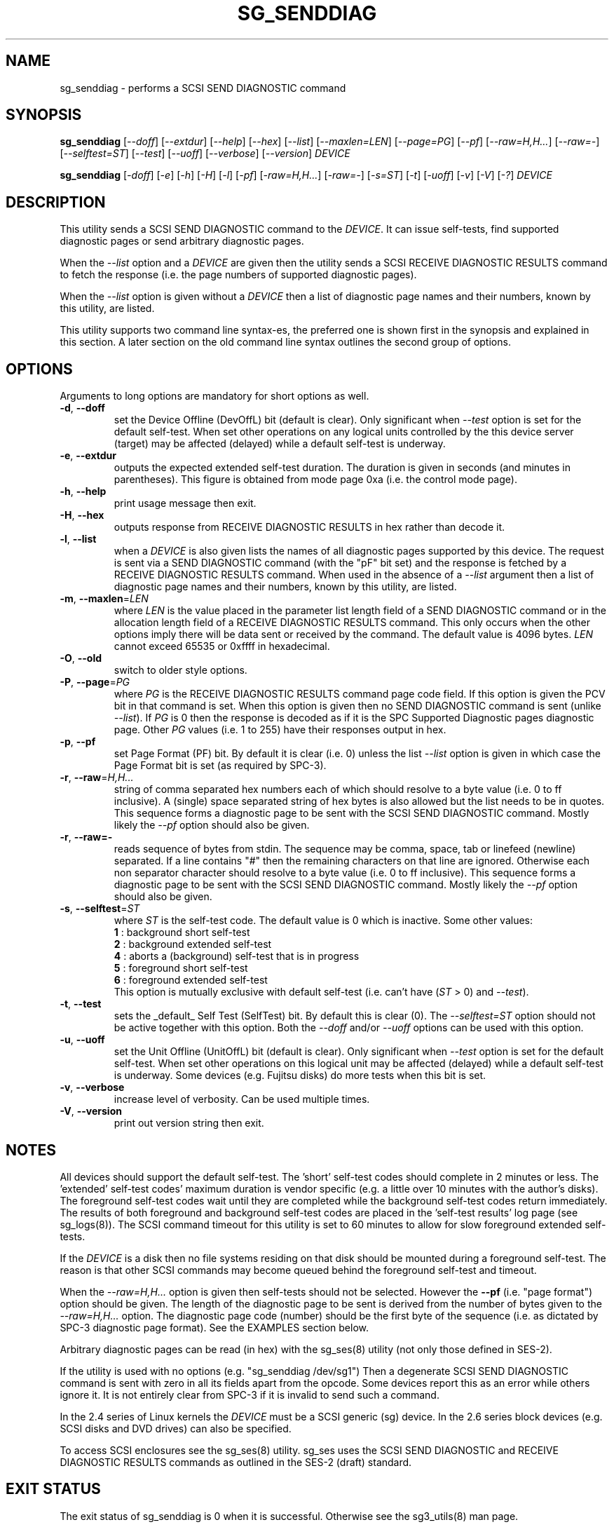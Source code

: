 .TH SG_SENDDIAG "8" "September 2014" "sg3_utils\-1.40" SG3_UTILS
.SH NAME
sg_senddiag \- performs a SCSI SEND DIAGNOSTIC command
.SH SYNOPSIS
.B sg_senddiag
[\fI\-\-doff\fR] [\fI\-\-extdur\fR] [\fI\-\-help\fR] [\fI\-\-hex\fR]
[\fI\-\-list\fR] [\fI\-\-maxlen=LEN\fR] [\fI\-\-page=PG\fR] [\fI\-\-pf\fR]
[\fI\-\-raw=H,H...\fR] [\fI\-\-raw=\-\fR] [\fI\-\-selftest=ST\fR]
[\fI\-\-test\fR] [\fI\-\-uoff\fR] [\fI\-\-verbose\fR] [\fI\-\-version\fR]
\fIDEVICE\fR
.PP
.B sg_senddiag
[\fI\-doff\fR] [\fI\-e\fR] [\fI\-h\fR] [\fI\-H\fR] [\fI\-l\fR] [\fI\-pf\fR]
[\fI\-raw=H,H...\fR] [\fI\-raw=\-\fR] [\fI\-s=ST\fR] [\fI\-t\fR]
[\fI\-uoff\fR] [\fI\-v\fR] [\fI\-V\fR] [\fI\-?\fR] \fIDEVICE\fR
.SH DESCRIPTION
.\" Add any additional description here
.PP
This utility sends a SCSI SEND DIAGNOSTIC command to the \fIDEVICE\fR. It
can issue self\-tests, find supported diagnostic pages or send arbitrary
diagnostic pages.
.PP
When the \fI\-\-list\fR option and a \fIDEVICE\fR are given then the utility
sends a SCSI RECEIVE DIAGNOSTIC RESULTS command to fetch the response (i.e.
the page numbers of supported diagnostic pages).
.PP
When the \fI\-\-list\fR option is given without a \fIDEVICE\fR then a list of
diagnostic page names and their numbers, known by this utility, are listed.
.PP
This utility supports two command line syntax\-es, the preferred one is
shown first in the synopsis and explained in this section. A later section
on the old command line syntax outlines the second group of options.
.SH OPTIONS
Arguments to long options are mandatory for short options as well.
.TP
\fB\-d\fR, \fB\-\-doff\fR
set the Device Offline (DevOffL) bit (default is clear). Only significant
when \fI\-\-test\fR option is set for the default self\-test. When set other
operations on any logical units controlled by the this device server (target)
may be affected (delayed) while a default self\-test is underway.
.TP
\fB\-e\fR, \fB\-\-extdur\fR
outputs the expected extended self\-test duration. The duration is given in
seconds (and minutes in parentheses). This figure is obtained from mode page
0xa (i.e. the control mode page).
.TP
\fB\-h\fR, \fB\-\-help\fR
print usage message then exit.
.TP
\fB\-H\fR, \fB\-\-hex\fR
outputs response from RECEIVE DIAGNOSTIC RESULTS in hex rather than decode it.
.TP
\fB\-l\fR, \fB\-\-list\fR
when a \fIDEVICE\fR is also given lists the names of all diagnostic pages
supported by this device. The request is sent via a SEND DIAGNOSTIC
command (with the "pF" bit set) and the response is fetched by a RECEIVE
DIAGNOSTIC RESULTS command. When used in the absence of a \fI\-\-list\fR
argument then a list of diagnostic page names and their numbers, known
by this utility, are listed.
.TP
\fB\-m\fR, \fB\-\-maxlen\fR=\fILEN\fR
where \fILEN\fR is the value placed in the parameter list length field of a
SEND DIAGNOSTIC command or in the allocation length field of a RECEIVE
DIAGNOSTIC RESULTS command. This only occurs when the other options imply
there will be data sent or received by the command. The default value
is 4096 bytes. \fILEN\fR cannot exceed 65535 or 0xffff in hexadecimal.
.TP
\fB\-O\fR, \fB\-\-old\fR
switch to older style options.
.TP
\fB\-P\fR, \fB\-\-page\fR=\fIPG\fR
where \fIPG\fR is the RECEIVE DIAGNOSTIC RESULTS command page code field.
If this option is given the PCV bit in that command is set. When this option
is given then no SEND DIAGNOSTIC command is sent (unlike \fI\-\-list\fR).
If \fIPG\fR is 0 then the response is decoded as if it is the SPC Supported
Diagnostic pages diagnostic page. Other \fIPG\fR values (i.e. 1 to 255)
have their responses output in hex.
.TP
\fB\-p\fR, \fB\-\-pf\fR
set Page Format (PF) bit. By default it is clear (i.e. 0) unless the
list \fI\-\-list\fR option is given in which case the Page Format
bit is set (as required by SPC\-3).
.TP
\fB\-r\fR, \fB\-\-raw\fR=\fIH,H...\fR
string of comma separated hex numbers each of which should resolve to
a byte value (i.e. 0 to ff inclusive). A (single) space separated string
of hex bytes is also allowed but the list needs to be in quotes. This
sequence forms a diagnostic page to be sent with the SCSI SEND DIAGNOSTIC
command. Mostly likely the \fI\-\-pf\fR option should also be given.
.TP
\fB\-r\fR, \fB\-\-raw=\-\fR
reads sequence of bytes from stdin. The sequence may be comma, space, tab
or linefeed (newline) separated. If a line contains "#" then the remaining
characters on that line are ignored. Otherwise each non separator character
should resolve to a byte value (i.e. 0 to ff inclusive). This sequence forms
a diagnostic page to be sent with the SCSI SEND DIAGNOSTIC command. Mostly
likely the \fI\-\-pf\fR option should also be given.
.TP
\fB\-s\fR, \fB\-\-selftest\fR=\fIST\fR
where \fIST\fR is the self\-test code. The default value is 0 which is
inactive. Some other values:
.br
  \fB1\fR : background short self\-test
.br
  \fB2\fR : background extended self\-test
.br
  \fB4\fR : aborts a (background) self\-test that is in progress
.br
  \fB5\fR : foreground short self\-test
.br
  \fB6\fR : foreground extended self\-test
.br
This option is mutually exclusive with default self\-test (i.e.
can't have (\fIST\fR > 0) and \fI\-\-test\fR).
.TP
\fB\-t\fR, \fB\-\-test\fR
sets the _default_ Self Test (SelfTest) bit. By default this is clear (0).
The \fI\-\-selftest=ST\fR option should not be active together with this
option. Both the \fI\-\-doff\fR and/or \fI\-\-uoff\fR options can be used
with this option.
.TP
\fB\-u\fR, \fB\-\-uoff\fR
set the Unit Offline (UnitOffL) bit (default is clear). Only significant
when \fI\-\-test\fR option is set for the default self\-test. When set other
operations on this logical unit may be affected (delayed) while a default
self\-test is underway. Some devices (e.g. Fujitsu disks) do more tests
when this bit is set.
.TP
\fB\-v\fR, \fB\-\-verbose\fR
increase level of verbosity. Can be used multiple times.
.TP
\fB\-V\fR, \fB\-\-version\fR
print out version string then exit.
.SH NOTES
All devices should support the default self\-test. The 'short' self\-test
codes should complete in 2 minutes or less. The 'extended' self\-test
codes' maximum duration is vendor specific (e.g. a little over 10 minutes
with the author's disks). The foreground self\-test codes wait until they
are completed while the background self\-test codes return immediately. The
results of both foreground and background self\-test codes are placed in
the 'self\-test results' log page (see sg_logs(8)). The SCSI command timeout
for this utility is set to 60 minutes to allow for slow foreground extended
self\-tests.
.PP
If the \fIDEVICE\fR is a disk then no file systems residing on that disk
should be mounted during a foreground self\-test. The reason is that other
SCSI commands may become queued behind the foreground self\-test and timeout.
.PP
When the \fI\-\-raw=H,H...\fR option is given then self\-tests should not
be selected. However the \fB\-\-pf\fR (i.e. "page format") option should be
given. The length of the diagnostic page to be sent is derived from the
number of bytes given to the \fI\-\-raw=H,H...\fR option. The diagnostic
page code (number) should be the first byte of the sequence (i.e. as
dictated by SPC\-3 diagnostic page format). See the EXAMPLES section below.
.PP
Arbitrary diagnostic pages can be read (in hex) with the sg_ses(8)
utility (not only those defined in SES\-2).
.PP
If the utility is used with no options (e.g. "sg_senddiag /dev/sg1")
Then a degenerate SCSI SEND DIAGNOSTIC command is sent with zero
in all its fields apart from the opcode. Some devices report this
as an error while others ignore it. It is not entirely clear from
SPC\-3 if it is invalid to send such a command.
.PP
In the 2.4 series of Linux kernels the \fIDEVICE\fR must be a SCSI
generic (sg) device. In the 2.6 series block devices (e.g. SCSI disks and
DVD drives) can also be specified.
.PP
To access SCSI enclosures see the sg_ses(8) utility. sg_ses uses the
SCSI SEND DIAGNOSTIC and RECEIVE DIAGNOSTIC RESULTS commands as outlined
in the SES\-2 (draft) standard.
.SH EXIT STATUS
The exit status of sg_senddiag is 0 when it is successful. Otherwise see
the sg3_utils(8) man page.
.SH OLDER COMMAND LINE OPTIONS
The options in this section were the only ones available prior to sg3_utils
version 1.23 . In sg3_utils version 1.23 and later these older options can
be selected by either setting the SG3_UTILS_OLD_OPTS environment variable
or using '\-\-old' (or '\-O) as the first option.
.TP
\fB\-doff\fR
set the Device Offline (DevOffL) bit (default is clear). Only significant
when \fI\-t\fR option is set for the default self\-test. Equivalent to
\fI\-\-doff\fR in the main description.
.TP
\fB\-e\fR
outputs the expected extended self\-test duration. Equivalent to
\fI\-\-extdur\fR in the main description.
.TP
\fB\-h\fR
outputs response from RECEIVE DIAGNOSTIC RESULTS in hex rather than decode
it.
.TP
\fB\-H\fR
outputs response from RECEIVE DIAGNOSTIC RESULTS in hex rather than decode it.
.TP
\fB\-l\fR
when a \fIDEVICE\fR is also given lists the names of all diagnostic
pages supported by this device. The request is sent via a SEND DIAGNOSTIC
command (with the "pf" bit set) and the response is fetched by a RECEIVE
DIAGNOSTIC RESULTS command. When used in the absence of a \fIDEVICE\fR
argument then a list of diagnostic page names and their numbers, known
by this utility, are listed.
.TP
\fB\-N\fR
switch to the newer style options.
.TP
\fB\-pf\fR
set Page Format (PF) bit. By default it is clear (i.e. 0) unless
the \fI\-l\fR option is given in which case the Page Format bit is set
(as required by SPC\-3).
.TP
\fB\-raw\fR=\fIH,H...\fR
string of comma separated hex numbers each of which should resolve to
a byte value (i.e. 0 to ff inclusive). This sequence forms a diagnostic
page to be sent with the SCSI SEND DIAGNOSTIC command. Mostly likely
the \fI\-pf\fR option should also be given.
.TP
\fB\-raw=-\fR
reads sequence of bytes from stdin. The sequence may be comma, space, tab
or linefeed (newline) separated. If a line contains "#" then the remaining
characters on that line are ignored. Otherwise each non separator character
should resolve to a byte value (i.e. 0 to ff inclusive). This sequence forms
a diagnostic page to be sent with the SCSI SEND DIAGNOSTIC command. Mostly
likely the \fI\-pf\fR option should also be given.
.TP
\fB\-s\fR=\fIST\fR
where \fIST\fR is the self\-test code. The default value is 0 which is
inactive. A value of 1 selects a background short self\-test; 2 selects
a background extended self\-test; 5 selects a foreground short self\-test;
6 selects a foreground extended test. A value of 4 will abort
a (background) self\-test that is in progress. This option is mutually
exclusive with default self\-test (i.e. \fI\-t\fR).
.TP
\fB\-t\fR
sets the _default_ Self Test (SelfTest) bit. By default this is clear (0).
The \fI\-s=ST\fR option should not be active together with this option.
Both the \fI\-doff\fR and/or \fI\-uoff\fR options can be used with this
option.
.TP
\fB\-uoff\fR
set the Unit Offline (UnitOffL) bit (default is clear). Equivalent to
\fI\-\-uoff\fR in the main description.
.TP
\fB\-v\fR
increase level of verbosity. Can be used multiple times.
.TP
\fB\-V\fR
print out version string then exit.
.TP
\fB\-?\fR
output usage message. Ignore all other parameters.
.SH EXAMPLES
The examples sub\-directory in the sg3_utils packages contains two example
scripts that turn on the CJTPAT (jitter pattern) on some SAS disks (one
script for each phy). One possible invocation for phy 1 is:
.PP
  sg_senddiag \-\-pf \-\-raw=\- /dev/sg2 < sdiag_sas_p1_cjtpat.txt
.PP
There is also an example script that turns on the IDLE pattern. Once a
test pattern has been started it can be turned off by resetting the phy
or with the STOP phy pattern function:
.PP
  sg_senddiag \-\-pf \-\-raw=\- /dev/sg2 < sdiag_sas_p1_stop.txt
.SH AUTHOR
Written by Douglas Gilbert
.SH "REPORTING BUGS"
Report bugs to <dgilbert at interlog dot com>.
.SH COPYRIGHT
Copyright \(co 2003\-2014 Douglas Gilbert
.br
This software is distributed under the GPL version 2. There is NO
warranty; not even for MERCHANTABILITY or FITNESS FOR A PARTICULAR PURPOSE.
.SH "SEE ALSO"
.B sg_ses(8), sg_logs(8), smartmontools(see net)
